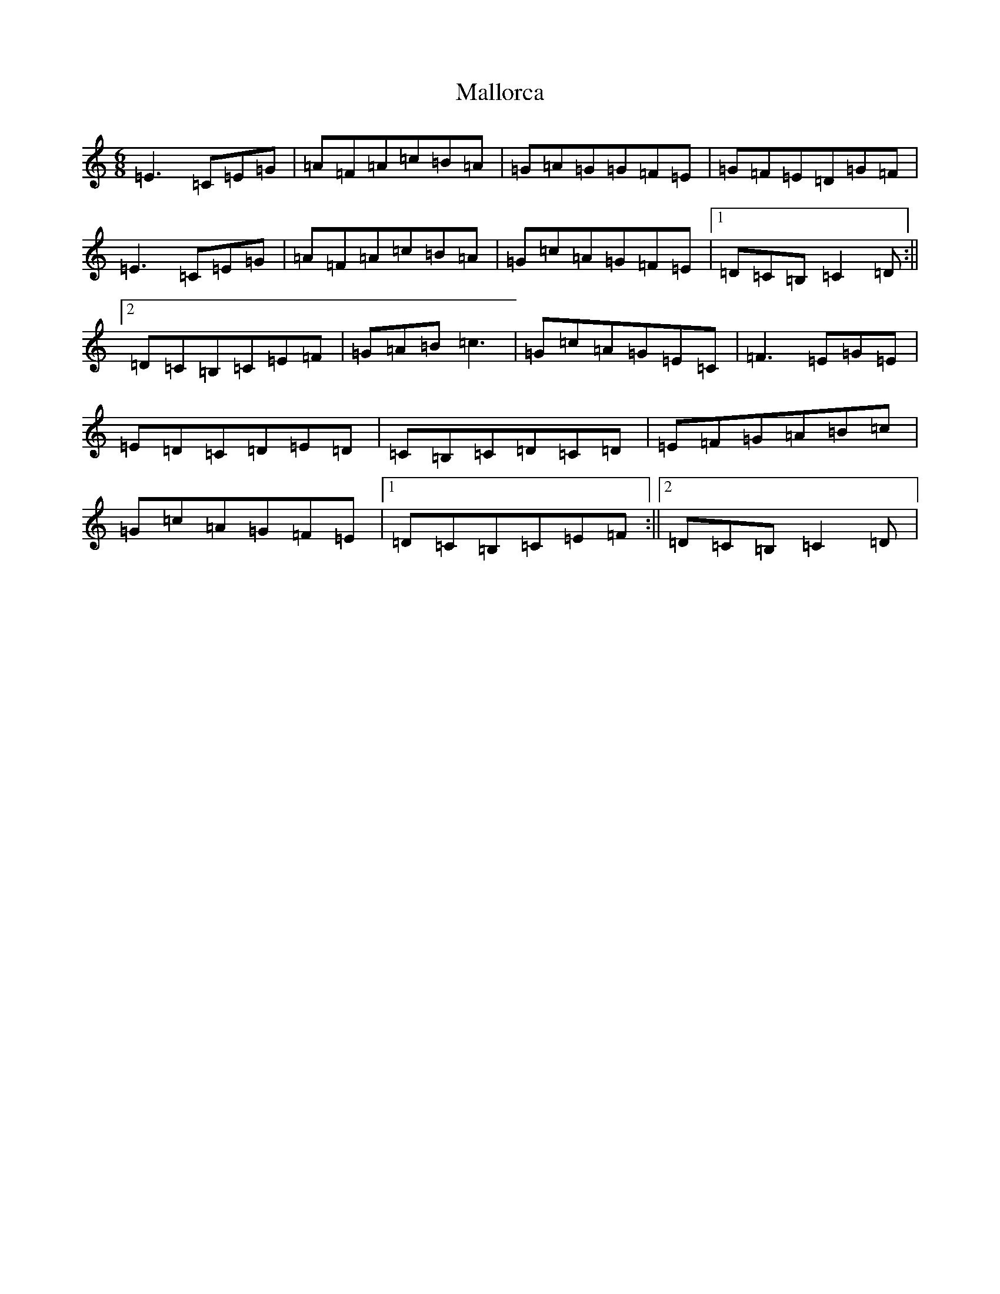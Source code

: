 X: 1681
T: Mallorca
S: https://thesession.org/tunes/6208#setting6208
R: jig
M:6/8
L:1/8
K: C Major
=E3=C=E=G|=A=F=A=c=B=A|=G=A=G=G=F=E|=G=F=E=D=G=F|=E3=C=E=G|=A=F=A=c=B=A|=G=c=A=G=F=E|1=D=C=B,=C2=D:||2=D=C=B,=C=E=F|=G=A=B=c3|=G=c=A=G=E=C|=F3=E=G=E|=E=D=C=D=E=D|=C=B,=C=D=C=D|=E=F=G=A=B=c|=G=c=A=G=F=E|1=D=C=B,=C=E=F:||2=D=C=B,=C2=D|